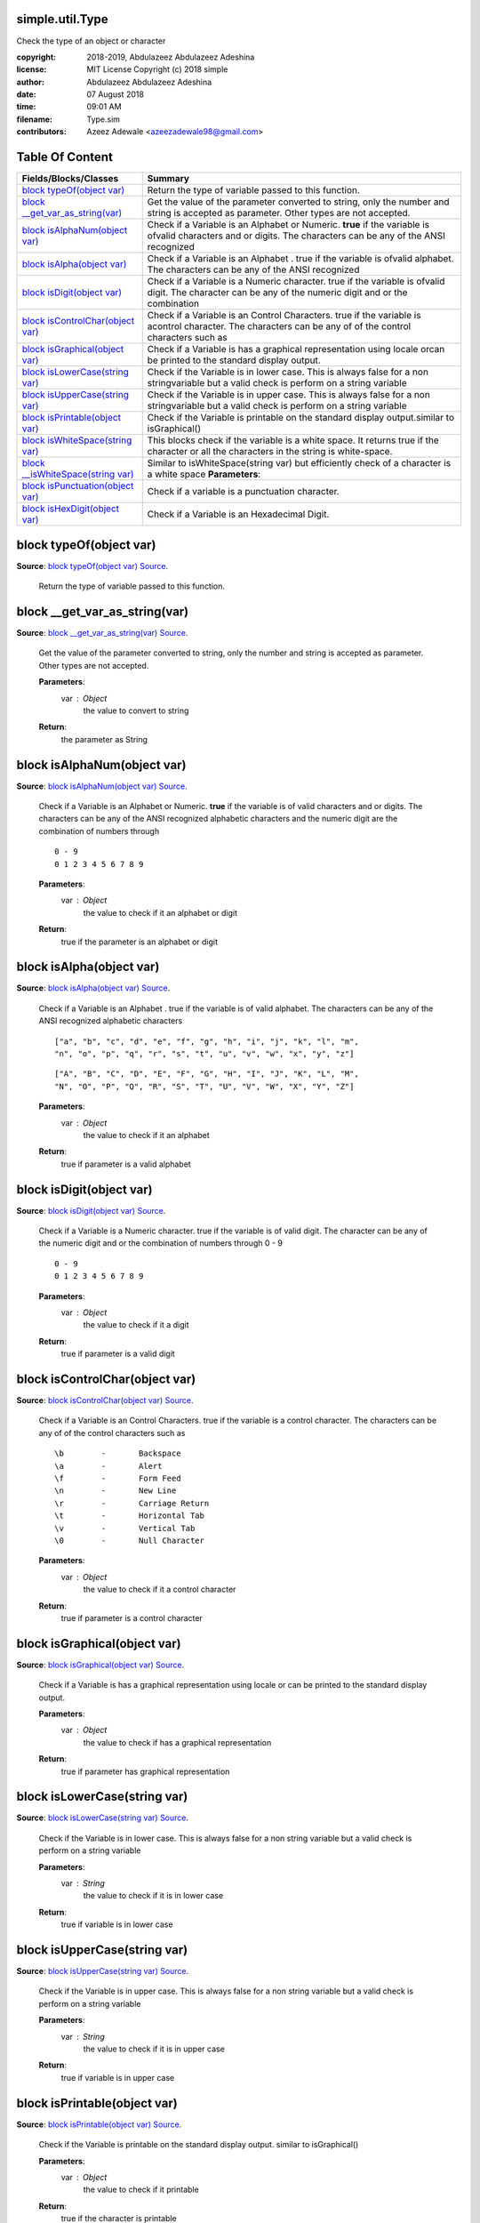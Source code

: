 
.. index:: 
	single: simple.util.Type

=================
simple.util.Type
=================

Check the type of an object or character

:copyright: 2018-2019, Abdulazeez Abdulazeez Adeshina
:license: MIT License Copyright (c) 2018 simple
:author:  Abdulazeez Abdulazeez Adeshina
:date: 07 August 2018
:time: 09:01 AM
:filename: Type.sim
:contributors: Azeez Adewale <azeezadewale98@gmail.com>


================
Table Of Content
================
====================================== ==================================================================================================================================================================
 Fields/Blocks/Classes                  Summary                                                                                                                                                          
====================================== ==================================================================================================================================================================
 `block typeOf(object var)`_            Return the type of variable passed to this function.                                                                                                             
 `block __get_var_as_string(var)`_      Get the value of the parameter converted to string, only the number and string is accepted as parameter. Other types are not accepted.                           
 `block isAlphaNum(object var)`_        Check if a Variable is an Alphabet or Numeric. **true** if the variable is ofvalid characters and or digits. The characters can be any of the ANSI recognized    
 `block isAlpha(object var)`_           Check if a Variable is an Alphabet . true if the variable is ofvalid alphabet. The characters can be any of the ANSI recognized                                  
 `block isDigit(object var)`_           Check if a Variable is a Numeric character. true if the variable is ofvalid digit. The character can be any of the numeric digit and or the combination          
 `block isControlChar(object var)`_     Check if a Variable is an Control Characters. true if the variable is acontrol character. The characters can be any of of the control characters such as         
 `block isGraphical(object var)`_       Check if a Variable is has a graphical representation using locale orcan be printed to the standard display output.                                              
 `block isLowerCase(string var)`_       Check if the Variable is in lower case. This is always false for a non stringvariable but a valid check is perform on a string variable                          
 `block isUpperCase(string var)`_       Check if the Variable is in upper case. This is always false for a non stringvariable but a valid check is perform on a string variable                          
 `block isPrintable(object var)`_       Check if the Variable is printable on the standard display output.similar to isGraphical()                                                                       
 `block isWhiteSpace(string var)`_      This blocks check if the variable is a white space. It returns true if the character or all the characters in the string is white-space.                         
 `block __isWhiteSpace(string var)`_    Similar to isWhiteSpace(string var) but efficiently check of a character is a white space	**Parameters**:	                                                       
 `block isPunctuation(object var)`_     Check if a variable is a punctuation character.                                                                                                                  
 `block isHexDigit(object var)`_        Check if a Variable is an Hexadecimal Digit.                                                                                                                     
====================================== ==================================================================================================================================================================


.. index:: 
	pair: Type.sim; block typeOf(object var)

=========================
block typeOf(object var)
=========================
**Source**: `block typeOf(object var) Source`_.
    
    Return the type of variable passed to this function.


.. index:: 
	pair: Type.sim; block __get_var_as_string(var)

===============================
block __get_var_as_string(var)
===============================
**Source**: `block __get_var_as_string(var) Source`_.
    
    Get the value of the parameter converted to string, only the number and string 
    is accepted as parameter. Other types are not accepted.
    
    **Parameters**:	
      var : Object
       the value to convert to string
    
    **Return**:
      the parameter as String


.. index:: 
	pair: Type.sim; block isAlphaNum(object var)

=============================
block isAlphaNum(object var)
=============================
**Source**: `block isAlphaNum(object var) Source`_.
    
    Check if a Variable is an Alphabet or Numeric. **true** if the variable is of
    valid characters and or digits. The characters can be any of the ANSI recognized 
    alphabetic characters and the numeric digit are the combination of numbers through
    
    ::
    
      0 - 9 
      0 1 2 3 4 5 6 7 8 9
    
    **Parameters**:	
      var : Object
       the value to check if it an alphabet or digit
    	
    **Return**:
      true if the parameter is an alphabet or digit


.. index:: 
	pair: Type.sim; block isAlpha(object var)

==========================
block isAlpha(object var)
==========================
**Source**: `block isAlpha(object var) Source`_.
    
    Check if a Variable is an Alphabet . true if the variable is of
    valid alphabet. The characters can be any of the ANSI recognized 
    alphabetic characters 
    
    :: 
    
      ["a", "b", "c", "d", "e", "f", "g", "h", "i", "j", "k", "l", "m", 
      "n", "o", "p", "q", "r", "s", "t", "u", "v", "w", "x", "y", "z"]
    	
    ::
    
      ["A", "B", "C", "D", "E", "F", "G", "H", "I", "J", "K", "L", "M", 
      "N", "O", "P", "Q", "R", "S", "T", "U", "V", "W", "X", "Y", "Z"]
    
    **Parameters**:	
      var : Object
       the value to check if it an alphabet
    	
    **Return**:
      true if parameter is a valid alphabet


.. index:: 
	pair: Type.sim; block isDigit(object var)

==========================
block isDigit(object var)
==========================
**Source**: `block isDigit(object var) Source`_.
    
    Check if a Variable is a Numeric character. true if the variable is of
    valid digit. The character can be any of the numeric digit and or the combination
    of numbers through 0 - 9
    
    ::
    
      0 - 9 
      0 1 2 3 4 5 6 7 8 9
    	
    **Parameters**:	
      var : Object
       the value to check if it a digit
    	
    **Return**:
      true if parameter is a valid digit


.. index:: 
	pair: Type.sim; block isControlChar(object var)

================================
block isControlChar(object var)
================================
**Source**: `block isControlChar(object var) Source`_.
    
    Check if a Variable is an Control Characters. true if the variable is a
    control character. The characters can be any of of the control characters such as 
    
    ::
    
      \b	-	Backspace
      \a	-	Alert
      \f	-	Form Feed
      \n	-	New Line
      \r	-	Carriage Return
      \t	-	Horizontal Tab
      \v	-	Vertical Tab
      \0	-	Null Character
    	
    **Parameters**:	
      var : Object
       the value to check if it a control character
    	
    **Return**:
      true if parameter is a control character


.. index:: 
	pair: Type.sim; block isGraphical(object var)

==============================
block isGraphical(object var)
==============================
**Source**: `block isGraphical(object var) Source`_.
    
    Check if a Variable is has a graphical representation using locale or
    can be printed to the standard display output. 
    
    **Parameters**:	
      var : Object
       the value to check if has a graphical representation 
    	
    **Return**:
      true if parameter has graphical representation 


.. index:: 
	pair: Type.sim; block isLowerCase(string var)

==============================
block isLowerCase(string var)
==============================
**Source**: `block isLowerCase(string var) Source`_.
    
    Check if the Variable is in lower case. This is always false for a non string
    variable but a valid check is perform on a string variable
    
    **Parameters**:	
      var : String
       the value to check if it is in lower case
    	
    **Return**:
      true if variable is in lower case


.. index:: 
	pair: Type.sim; block isUpperCase(string var)

==============================
block isUpperCase(string var)
==============================
**Source**: `block isUpperCase(string var) Source`_.
    
    Check if the Variable is in upper case. This is always false for a non string
    variable but a valid check is perform on a string variable
    
    **Parameters**:	
      var : String
       the value to check if it is in upper case
    	
    **Return**:
      true if variable is in upper case


.. index:: 
	pair: Type.sim; block isPrintable(object var)

==============================
block isPrintable(object var)
==============================
**Source**: `block isPrintable(object var) Source`_.
    
    Check if the Variable is printable on the standard display output.
    similar to isGraphical()
    
    **Parameters**:	
      var : Object
       the value to check if it printable
    	
    **Return**:
      true if the character is printable


.. index:: 
	pair: Type.sim; block isWhiteSpace(string var)

===============================
block isWhiteSpace(string var)
===============================
**Source**: `block isWhiteSpace(string var) Source`_.
    
    This blocks check if the variable is a white space. It returns true if the character or 
    all the characters in the string is white-space. 
    
    **Parameters**:	
      var : String
       the value to check if it white-space
    	
    **Return**:
      true if the characters is white-space or are white-spaces


.. index:: 
	pair: Type.sim; block __isWhiteSpace(string var)

=================================
block __isWhiteSpace(string var)
=================================
**Source**: `block __isWhiteSpace(string var) Source`_.
    
    Similar to isWhiteSpace(string var) but efficiently check of a character is a white space	
    **Parameters**:	
      var : String
       the value to check if it white-space
    	
    **Return**:
      true if the characters is white-space or are white-spaces


.. index:: 
	pair: Type.sim; block isPunctuation(object var)

================================
block isPunctuation(object var)
================================
**Source**: `block isPunctuation(object var) Source`_.
    
    Check if a variable is a punctuation character. 
    
    **Parameters**:	
      var : Object
       the value to check if it consists of punctuation
    	
    **Return**:
      true if the character consists of punctuation


.. index:: 
	pair: Type.sim; block isHexDigit(object var)

=============================
block isHexDigit(object var)
=============================
**Source**: `block isHexDigit(object var) Source`_.
    
    Check if a Variable is an Hexadecimal Digit.
    
    **Parameters**:	
      var : String
       the value to check if it a set of hexadecimal digit
    	
    **Return**:
      true if the parameter is a set of hexadecimal digit



-------

.

	
.. code-block:: simple

  call simple.util.Console
  call simple.util.Type
  import simple.core
	
  stdout.println(isPunctuation("%#%#&$%"))
  stdout.println(isAlphaNum("ABCD1234abcd"))
  stdout.println(isWhiteSpace("  		"))

.. make object into string|number


.

.. _block typeOf(object var) Source: https://github.com/simple-lang/simple/tree/master/modules/simple/util/Type.sim#L19
.. _block __get_var_as_string(var) Source: https://github.com/simple-lang/simple/tree/master/modules/simple/util/Type.sim#L44
.. _block isAlphaNum(object var) Source: https://github.com/simple-lang/simple/tree/master/modules/simple/util/Type.sim#L65
.. _block isAlpha(object var) Source: https://github.com/simple-lang/simple/tree/master/modules/simple/util/Type.sim#L91
.. _block isDigit(object var) Source: https://github.com/simple-lang/simple/tree/master/modules/simple/util/Type.sim#L112
.. _block isControlChar(object var) Source: https://github.com/simple-lang/simple/tree/master/modules/simple/util/Type.sim#L138
.. _block isGraphical(object var) Source: https://github.com/simple-lang/simple/tree/master/modules/simple/util/Type.sim#L153
.. _block isLowerCase(string var) Source: https://github.com/simple-lang/simple/tree/master/modules/simple/util/Type.sim#L168
.. _block isUpperCase(string var) Source: https://github.com/simple-lang/simple/tree/master/modules/simple/util/Type.sim#L182
.. _block isPrintable(object var) Source: https://github.com/simple-lang/simple/tree/master/modules/simple/util/Type.sim#L196
.. _block isWhiteSpace(string var) Source: https://github.com/simple-lang/simple/tree/master/modules/simple/util/Type.sim#L211
.. _block __isWhiteSpace(string var) Source: https://github.com/simple-lang/simple/tree/master/modules/simple/util/Type.sim#L223
.. _block isPunctuation(object var) Source: https://github.com/simple-lang/simple/tree/master/modules/simple/util/Type.sim#L242
.. _block isHexDigit(object var) Source: https://github.com/simple-lang/simple/tree/master/modules/simple/util/Type.sim#L256

